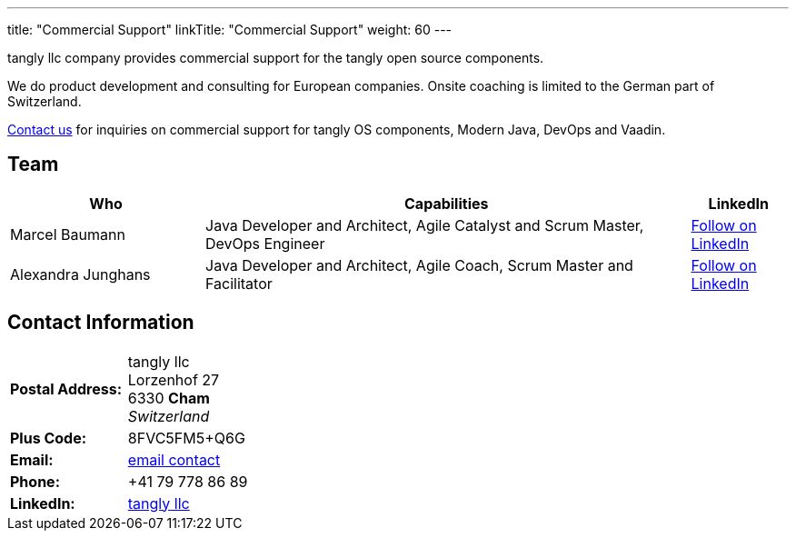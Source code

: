 ---
title: "Commercial Support"
linkTitle: "Commercial Support"
weight: 60
---

tangly llc company provides commercial support for the tangly open source components.

We do product development and consulting for European companies.
Onsite coaching is limited to the German part of Switzerland.

mailto:info@tangly.net[Contact us, Commercial support] for inquiries on commercial support for tangly OS components, Modern Java, DevOps and Vaadin.

== Team

[cols="2,5,1",options="header"]
|===
^| Who
^| Capabilities
^| LinkedIn
|Marcel Baumann
|Java Developer and Architect, Agile Catalyst and Scrum Master, DevOps Engineer
|
+++
<a class="libutton" href="https://www.linkedin.com/comm/mynetwork/discovery-see-all?usecase=PEOPLE_FOLLOWS&followMember=marcelbaumann" target="_blank">Follow on LinkedIn</a>
+++
|Alexandra Junghans
|Java Developer and Architect, Agile Coach, Scrum Master and Facilitator
|
+++
</style>
<a class="libutton" href="https://www.linkedin.com/comm/mynetwork/discovery-see-all?usecase=PEOPLE_FOLLOWS&followMember=junghana" target="_blank">Follow on LinkedIn</a>
+++

|===

== Contact Information

[%noheader,frame=none,grid=none,width=75%,cols="1,4"]
|===
| *Postal Address:* | tangly llc +
Lorzenhof 27 +
6330 *Cham* +
_Switzerland_
| *Plus Code:*      | 8FVC5FM5+Q6G
| *Email:*          | mailto:info@tangly.net[email contact]
| *Phone:*          | +41 79 778 86 89
| *LinkedIn:*       | https://www.linkedin.com/company/tangly-llc/[tangly llc]
|===
